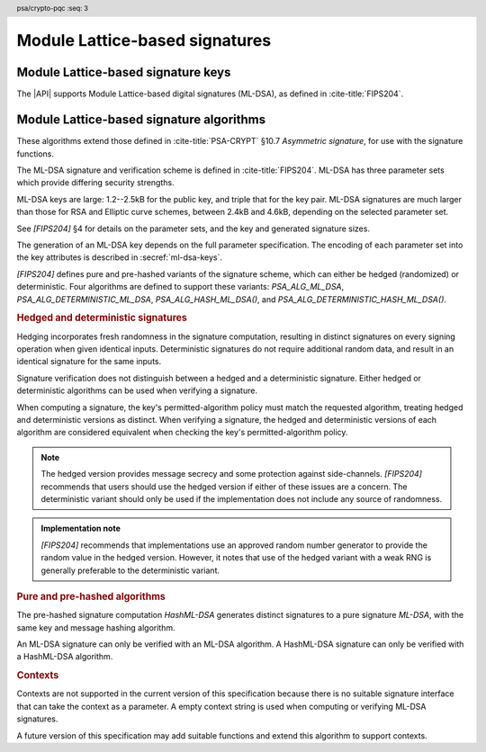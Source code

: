 .. SPDX-FileCopyrightText: Copyright 2024-2025 Arm Limited and/or its affiliates <open-source-office@arm.com>
.. SPDX-License-Identifier: CC-BY-SA-4.0 AND LicenseRef-Patent-license

.. header:: psa/crypto-pqc
    :seq: 3

.. _ml-dsa:

Module Lattice-based signatures
===============================

.. _ml-dsa-keys:

Module Lattice-based signature keys
-----------------------------------

The |API| supports Module Lattice-based digital signatures (ML-DSA), as defined in :cite-title:`FIPS204`.

.. macro:: PSA_KEY_TYPE_ML_DSA_KEY_PAIR
    :definition: ((psa_key_type_t)0x7002)

    .. summary::
        ML-DSA key pair: both the private and public key.

        .. versionadded:: 1.3

    The key attribute size of an ML-DSA key is a measure of the security strength of the ML-DSA parameter set in `[FIPS204]`:

    *   ML-DSA-44 : ``key_bits = 128``
    *   ML-DSA-65 : ``key_bits = 192``
    *   ML-DSA-87 : ``key_bits = 256``

    See also §4 in `[FIPS204]`.

    .. subsection:: Compatible algorithms

        .. hlist::

            *   `PSA_ALG_ML_DSA`
            *   `PSA_ALG_HASH_ML_DSA`
            *   `PSA_ALG_DETERMINISTIC_ML_DSA`
            *   `PSA_ALG_DETERMINISTIC_HASH_ML_DSA`

    .. subsection:: Key format

        .. warning::

            The key format may change in a final version of this API.
            The standardization of exchange formats for ML-DSA public and private keys is in progress, but final documents have not been published.
            See :cite-title:`LAMPS-MLDSA`.

            The current proposed format is based on the expected outcome of that process.

        An ML-DSA key pair is the :math:`(pk,sk)` pair of public key and secret key, which are generated from a secret 32-byte seed, :math:`\xi`. See `[FIPS204]` §5.1.

        In calls to :code:`psa_import_key()` and :code:`psa_export_key()`, the key-pair data format is the 32-byte seed :math:`\xi`.

        .. rationale::

            The IETF working group responsible for defining the format of the ML-DSA keys in *SubjectPublicKeyInfo* and *OneAsymmetricKey* structures is discussing the formats at present (September 2024), with the current consensus to using just the seed value as the private key, for the following reasons:

            *   ML-DSA key pairs are several kB in size, but can be recomputed efficiently from the initial 32-byte seed.
            *   There is no need to validate an imported ML-DSA private key --- every 32-byte seed values is valid.
            *   The public key cannot be derived from the secret key, so a key pair must store both the secret key and the public key.
                The size of the key pair depends on the ML-DSA parameter set as follows:

                .. csv-table::
                    :align: left
                    :header-rows: 1

                    Parameter set, Key-pair size in bytes
                    ML-DSA-44, 3872
                    ML-DSA-65, 5984
                    ML-DSA-87, 7488

            *   It is better for the standard to choose a single format to improve interoperability.

        See `PSA_KEY_TYPE_ML_DSA_PUBLIC_KEY` for the data format used when exporting the public key with :code:`psa_export_public_key()`.

        .. admonition:: Implementation note

            An implementation can optionally compute and store the :math:`(pk,sk)` values, to accelerate operations that use the key.
            It is recommended that an implementation retains the seed :math:`\xi` with the key pair, in order to export the key, or copy the key to a different location.

    .. subsection:: Key derivation

        A call to :code:`psa_key_derivation_output_key()` will draw 32 bytes of output and use these as the 32-byte ML-DSA key-pair seed, :math:`\xi`.
        The key pair :math:`(pk, sk)` is generated from the seed as defined by ``ML-DSA.KeyGen_internal()`` in `[FIPS204]` §6.1.

        .. admonition:: Implementation note

            It is :scterm:`implementation defined` whether the seed :math:`\xi` is expanded to :math:`(pk, sk)` at the point of derivation, or only just before the key is used.

.. macro:: PSA_KEY_TYPE_ML_DSA_PUBLIC_KEY
    :definition: ((psa_key_type_t)0x4002)

    .. summary::
        ML-DSA public key.

        .. versionadded:: 1.3

    The key attribute size of an ML-DSA public key is the same as the corresponding private key. See `PSA_KEY_TYPE_ML_DSA_KEY_PAIR`.

    .. subsection:: Compatible algorithms

        .. hlist::

            *   `PSA_ALG_ML_DSA`
            *   `PSA_ALG_HASH_ML_DSA`
            *   `PSA_ALG_DETERMINISTIC_ML_DSA`
            *   `PSA_ALG_DETERMINISTIC_HASH_ML_DSA`

    .. subsection:: Key format

        .. warning::

            The key format may change in a final version of this API.
            The standardization of exchange formats for ML-DSA public and private keys is in progress, but final documents have not been published.
            See :cite-title:`LAMPS-MLDSA`.

            The current proposed format is based on the expected outcome of that process.

        An ML-DSA public key is the :math:`pk` output of ``ML-DSA.KeyGen()``, defined in `[FIPS204]` §5.1.

        In calls to :code:`psa_import_key()`, :code:`psa_export_key()`, and :code:`psa_export_public_key()`, the public-key data format is :math:`pk`.

        The size of the public key depends on the ML-DSA parameter set as follows:

        .. csv-table::
            :align: left
            :header-rows: 1

            Parameter set, Public-key size in bytes
            ML-DSA-44, 1312
            ML-DSA-65, 1952
            ML-DSA-87, 2592

.. macro:: PSA_KEY_TYPE_IS_ML_DSA
    :definition: /* specification-defined value */

    .. summary::
        Whether a key type is an ML-DSA key, either a key pair or a public key.

        .. versionadded:: 1.3

    .. param:: type
        A key type: a value of type :code:`psa_key_type_t`.


.. _ml-dsa-algorithms:

Module Lattice-based signature algorithms
-----------------------------------------

These algorithms extend those defined in :cite-title:`PSA-CRYPT` §10.7 *Asymmetric signature*, for use with the signature functions.

The ML-DSA signature and verification scheme is defined in :cite-title:`FIPS204`.
ML-DSA has three parameter sets which provide differing security strengths.

ML-DSA keys are large: 1.2--2.5kB for the public key, and triple that for the key pair.
ML-DSA signatures are much larger than those for RSA and Elliptic curve schemes, between 2.4kB and 4.6kB, depending on the selected parameter set.

See `[FIPS204]` §4 for details on the parameter sets, and the key and generated signature sizes.

The generation of an ML-DSA key depends on the full parameter specification.
The encoding of each parameter set into the key attributes is described in :secref:`ml-dsa-keys`.

`[FIPS204]` defines pure and pre-hashed variants of the signature scheme, which can either be hedged (randomized) or deterministic.
Four algorithms are defined to support these variants: `PSA_ALG_ML_DSA`, `PSA_ALG_DETERMINISTIC_ML_DSA`, `PSA_ALG_HASH_ML_DSA()`, and `PSA_ALG_DETERMINISTIC_HASH_ML_DSA()`.

.. _ml-dsa-deterministic-signatures:

.. rubric:: Hedged and deterministic signatures

Hedging incorporates fresh randomness in the signature computation, resulting in distinct signatures on every signing operation when given identical inputs.
Deterministic signatures do not require additional random data, and result in an identical signature for the same inputs.

Signature verification does not distinguish between a hedged and a deterministic signature.
Either hedged or deterministic algorithms can be used when verifying a signature.

When computing a signature, the key's permitted-algorithm policy must match the requested algorithm, treating hedged and deterministic versions as distinct.
When verifying a signature, the hedged and deterministic versions of each algorithm are considered equivalent when checking the key's permitted-algorithm policy.

.. note::

    The hedged version provides message secrecy and some protection against side-channels.
    `[FIPS204]` recommends that users should use the hedged version if either of these issues are a concern.
    The deterministic variant should only be used if the implementation does not include any source of randomness.

.. admonition:: Implementation note

    `[FIPS204]` recommends that implementations use an approved random number generator to provide the random value in the hedged version.
    However, it notes that use of the hedged variant with a weak RNG is generally preferable to the deterministic variant.

.. rationale::

    The use of fresh randomness, or not, when computing a signature seems like an implementation decision based on the capability of the system, and its vulnerability to specific threats, following the recommendations in `[FIPS204]`.

    However, the |API| gives distinct algorithm identifiers for the hedged and deterministic variants, to enable an application use case to require a specific variant.

.. rubric:: Pure and pre-hashed algorithms

The pre-hashed signature computation *HashML-DSA* generates distinct signatures to a pure signature *ML-DSA*, with the same key and message hashing algorithm.

An ML-DSA signature can only be verified with an ML-DSA algorithm.
A HashML-DSA signature can only be verified with a HashML-DSA algorithm.

.. rubric:: Contexts

Contexts are not supported in the current version of this specification because there is no suitable signature interface that can take the context as a parameter.
A empty context string is used when computing or verifying ML-DSA signatures.

A future version of this specification may add suitable functions and extend this algorithm to support contexts.

.. macro:: PSA_ALG_ML_DSA
    :definition: ((psa_algorithm_t) 0x06004400)

    .. summary::
        Module lattice-based digital signature algorithm without pre-hashing (ML-DSA).

        .. versionadded:: 1.3

    This algorithm can only be used with the :code:`psa_sign_message()` and :code:`psa_verify_message()` functions.

    This is the pure ML-DSA digital signature algorithm, defined by :cite-title:`FIPS204`, using hedging.
    ML-DSA requires an ML-DSA key, which determines the ML-DSA parameter set for the operation.

    This algorithm is randomized: each invocation returns a different, equally valid signature.
    See the `notes on hedged signatures <ml-dsa-deterministic-signatures_>`_.

    When `PSA_ALG_ML_DSA` is used as a permitted algorithm in a key policy, this permits:

    *   `PSA_ALG_ML_DSA` as the algorithm in a call to :code:`psa_sign_message()`.
    *   `PSA_ALG_ML_DSA` or `PSA_ALG_DETERMINISTIC_ML_DSA` as the algorithm in a call to :code:`psa_verify_message()`.

    .. note::
        To sign or verify the pre-computed hash of a message using ML-DSA, the HashML-DSA algorithms (`PSA_ALG_HASH_ML_DSA()` and `PSA_ALG_DETERMINISTIC_HASH_ML_DSA()`) can also be used with :code:`psa_sign_hash()` and :code:`psa_verify_hash()`.

        The signature produced by HashML-DSA is distinct from that produced by ML-DSA.

    .. subsection:: Compatible key types

        | `PSA_KEY_TYPE_ML_DSA_KEY_PAIR`
        | `PSA_KEY_TYPE_ML_DSA_PUBLIC_KEY` (signature verification only)

.. macro:: PSA_ALG_DETERMINISTIC_ML_DSA
    :definition: ((psa_algorithm_t) 0x06004500)

    .. summary::
        Deterministic module lattice-based digital signature algorithm without pre-hashing (ML-DSA).

        .. versionadded:: 1.3

    This algorithm can only be used with the :code:`psa_sign_message()` and :code:`psa_verify_message()` functions.

    This is the pure ML-DSA digital signature algorithm, defined by :cite-title:`FIPS204`, without hedging.
    ML-DSA requires an ML-DSA key, which determines the ML-DSA parameter set for the operation.

    This algorithm is deterministic: each invocation with the same inputs returns an identical signature.

    .. warning::
        It is recommended to use the hedged `PSA_ALG_ML_DSA` algorithm instead, when supported by the implementation.
        See the `notes on deterministic signatures <ml-dsa-deterministic-signatures_>`_.

    When `PSA_ALG_DETERMINISTIC_ML_DSA` is used as a permitted algorithm in a key policy, this permits:

    *   `PSA_ALG_DETERMINISTIC_ML_DSA` as the algorithm in a call to :code:`psa_sign_message()`.
    *   `PSA_ALG_ML_DSA` or `PSA_ALG_DETERMINISTIC_ML_DSA` as the algorithm in a call to :code:`psa_verify_message()`.

    .. note::
        To sign or verify the pre-computed hash of a message using ML-DSA, the HashML-DSA algorithms (`PSA_ALG_HASH_ML_DSA()` and `PSA_ALG_DETERMINISTIC_HASH_ML_DSA()`) can also be used with :code:`psa_sign_hash()` and :code:`psa_verify_hash()`.

        The signature produced by HashML-DSA is distinct from that produced by ML-DSA.

    .. subsection:: Compatible key types

        | :code:`PSA_KEY_TYPE_ML_DSA_KEY_PAIR`
        | :code:`PSA_KEY_TYPE_ML_DSA_PUBLIC_KEY` (signature verification only)

.. macro:: PSA_ALG_HASH_ML_DSA
    :definition: /* specification-defined value */

    .. summary::
        Module lattice-based digital signature algorithm with pre-hashing (HashML-DSA).

        .. versionadded:: 1.3

    .. param:: hash_alg
        A hash algorithm: a value of type :code:`psa_algorithm_t` such that :code:`PSA_ALG_IS_HASH(hash_alg)` is true.
        This includes :code:`PSA_ALG_ANY_HASH` when specifying the algorithm in a key policy.

    .. return::
        The corresponding HashML-DSA signature algorithm, using ``hash_alg`` to pre-hash the message.

        Unspecified if ``hash_alg`` is not a supported hash algorithm.

    This algorithm can be used with both the message and hash signature functions.

    This is the pre-hashed ML-DSA digital signature algorithm, defined by :cite-title:`FIPS204`, using hedging.
    ML-DSA requires an ML-DSA key, which determines the ML-DSA parameter set for the operation.

    .. note::
        For the pre-hashing, `[FIPS204]` §5.4 recommends the use of an approved hash function with an equivalent, or better, security strength than the chosen ML-DSA parameter set.

    This algorithm is randomized: each invocation returns a different, equally valid signature.
    See the `notes on hedged signatures <ml-dsa-deterministic-signatures_>`_.

    When `PSA_ALG_HASH_ML_DSA()` is used as a permitted algorithm in a key policy, this permits:

    *   `PSA_ALG_HASH_ML_DSA()` as the algorithm in a call to :code:`psa_sign_message()` and :code:`psa_sign_hash()`.
    *   `PSA_ALG_HASH_ML_DSA()` or `PSA_ALG_DETERMINISTIC_HASH_ML_DSA()` as the algorithm in a call to :code:`psa_verify_message()` and :code:`psa_verify_hash()`.

    .. note::
        The signature produced by HashML-DSA is distinct from that produced by ML-DSA.

    .. subsection:: Usage

        This is a hash-and-sign algorithm. To calculate a signature, use one of the following approaches:

        *   Call :code:`psa_sign_message()` with the message.

        *   Calculate the hash of the message with :code:`psa_hash_compute()`, or with a multi-part hash operation, using the ``hash_alg`` hash algorithm.
            Note that ``hash_alg`` can be extracted from the signature algorithm using :code:`PSA_ALG_GET_HASH(sig_alg)`.
            Then sign the calculated hash with :code:`psa_sign_hash()`.

        Verifying a signature is similar, using :code:`psa_verify_message()` or :code:`psa_verify_hash()` instead of the signature function.

    .. subsection:: Compatible key types

        | `PSA_KEY_TYPE_ML_DSA_KEY_PAIR`
        | `PSA_KEY_TYPE_ML_DSA_PUBLIC_KEY` (signature verification only)

    .. comment
        Add this algorithm to the list in PSA_ALG_GET_HASH()

.. macro:: PSA_ALG_DETERMINISTIC_HASH_ML_DSA
    :definition: /* specification-defined value */

    .. summary::
        Deterministic module lattice-based digital signature algorithm with pre-hashing (HashML-DSA).

        .. versionadded:: 1.3

    .. param:: hash_alg
        A hash algorithm: a value of type :code:`psa_algorithm_t` such that :code:`PSA_ALG_IS_HASH(hash_alg)` is true.
        This includes :code:`PSA_ALG_ANY_HASH` when specifying the algorithm in a key policy.

    .. return::
        The corresponding deterministic HashML-DSA signature algorithm, using ``hash_alg`` to pre-hash the message.

        Unspecified if ``hash_alg`` is not a supported hash algorithm.

    This algorithm can be used with both the message and hash signature functions.

    This is the pre-hashed ML-DSA digital signature algorithm, defined by :cite-title:`FIPS204`, without hedging.
    ML-DSA requires an ML-DSA key, which determines the ML-DSA parameter set for the operation.

    .. note::
        For the pre-hashing, `[FIPS204]` §5.4 recommends the use of an approved hash function with an equivalent, or better, security strength than the chosen ML-DSA parameter set.

    This algorithm is deterministic: each invocation with the same inputs returns an identical signature.

    .. warning::
        It is recommended to use the hedged `PSA_ALG_HASH_ML_DSA()` algorithm instead, when supported by the implementation.
        See the `notes on deterministic signatures <ml-dsa-deterministic-signatures_>`_.

    When `PSA_ALG_DETERMINISTIC_HASH_ML_DSA()` is used as a permitted algorithm in a key policy, this permits:

    *   `PSA_ALG_DETERMINISTIC_HASH_ML_DSA()` as the algorithm in a call to :code:`psa_sign_message()` and :code:`psa_sign_hash()`.
    *   `PSA_ALG_HASH_ML_DSA()` or `PSA_ALG_DETERMINISTIC_HASH_ML_DSA()` as the algorithm in a call to :code:`psa_verify_message()` and :code:`psa_verify_hash()`.

    .. note::
        The signature produced by HashML-DSA is distinct from that produced by ML-DSA.

    .. subsection:: Usage

        See `PSA_ALG_HASH_ML_DSA()` for example usage.

    .. subsection:: Compatible key types

        | `PSA_KEY_TYPE_ML_DSA_KEY_PAIR`
        | `PSA_KEY_TYPE_ML_DSA_PUBLIC_KEY` (signature verification only)

    .. comment
        Add this algorithm to the list in PSA_ALG_GET_HASH()

.. macro:: PSA_ALG_IS_ML_DSA
    :definition: /* specification-defined value */

    .. summary::
        Whether the specified algorithm is ML-DSA, without pre-hashing.

        .. versionadded:: 1.3

    .. param:: alg
        An algorithm identifier: a value of type :code:`psa_algorithm_t`.

    .. return::
        ``1`` if ``alg`` is a pure ML-DSA algorithm, ``0`` otherwise.

        This macro can return either ``0`` or ``1`` if ``alg`` is not a supported algorithm identifier.

    .. note::
        Use `PSA_ALG_IS_HASH_ML_DSA()` to determine if an algorithm identifier is a HashML-DSA algorithm.

.. macro:: PSA_ALG_IS_HASH_ML_DSA
    :definition: /* specification-defined value */

    .. summary::
        Whether the specified algorithm is HashML-DSA.

        .. versionadded:: 1.3

    .. param:: alg
        An algorithm identifier: a value of type :code:`psa_algorithm_t`.

    .. return::
        ``1`` if ``alg`` is a HashML-DSA algorithm, ``0`` otherwise.

        This macro can return either ``0`` or ``1`` if ``alg`` is not a supported algorithm identifier.

    .. note::
        Use `PSA_ALG_IS_ML_DSA()` to determine if an algorithm identifier is a pre-hashed ML-DSA algorithm.

.. macro:: PSA_ALG_IS_DETERMINISTIC_HASH_ML_DSA
    :definition: /* specification-defined value */

    .. summary::
        Whether the specified algorithm is deterministic HashML-DSA.

        .. versionadded:: 1.3

    .. param:: alg
        An algorithm identifier: a value of type :code:`psa_algorithm_t`.

    .. return::
        ``1`` if ``alg`` is a deterministic HashML-DSA algorithm, ``0`` otherwise.

        This macro can return either ``0`` or ``1`` if ``alg`` is not a supported algorithm identifier.

    See also `PSA_ALG_IS_HASH_ML_DSA()` and `PSA_ALG_IS_HEDGED_HASH_ML_DSA()`.

.. macro:: PSA_ALG_IS_HEDGED_HASH_ML_DSA
    :definition: /* specification-defined value */

    .. summary::
        Whether the specified algorithm is hedged HashML-DSA.

        .. versionadded:: 1.3

    .. param:: alg
        An algorithm identifier: a value of type :code:`psa_algorithm_t`.

    .. return::
        ``1`` if ``alg`` is a hedged HashML-DSA algorithm, ``0`` otherwise.

        This macro can return either ``0`` or ``1`` if ``alg`` is not a supported algorithm identifier.

    See also `PSA_ALG_IS_HASH_ML_DSA()` and `PSA_ALG_IS_DETERMINISTIC_HASH_ML_DSA()`.
